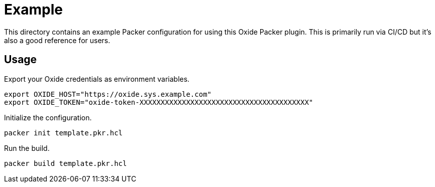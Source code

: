 = Example

This directory contains an example Packer configuration for using this Oxide
Packer plugin. This is primarily run via CI/CD but it's also a good reference
for users.

== Usage

Export your Oxide credentials as environment variables.

[source,sh]
----
export OXIDE_HOST="https://oxide.sys.example.com"
export OXIDE_TOKEN="oxide-token-XXXXXXXXXXXXXXXXXXXXXXXXXXXXXXXXXXXXXXXX"
----

Initialize the configuration.

[source,sh]
----
packer init template.pkr.hcl
----

Run the build.

[source,sh]
----
packer build template.pkr.hcl
----
